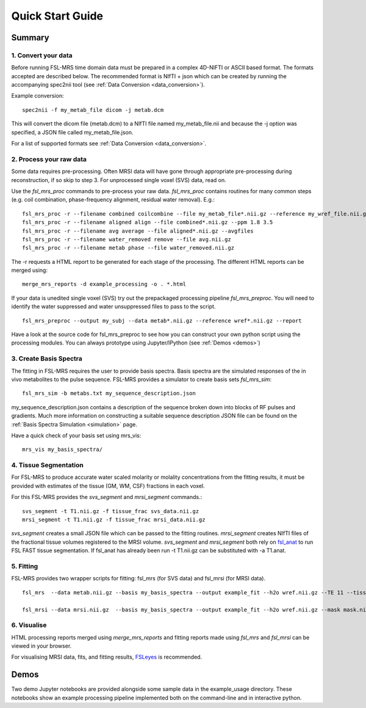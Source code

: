 .. _quick_start:

Quick Start Guide
=================

Summary
-------

1. Convert your data
~~~~~~~~~~~~~~~~~~~~
Before running FSL-MRS time domain data must be prepared in a complex 4D-NIFTI or ASCII based format.  The formats accepted are described below. The recommended format is NIfTI + json which can be created by running the accompanying spec2nii tool (see :ref:`Data Conversion <data_conversion>`).

Example conversion::

    spec2nii -f my_metab_file dicom -j metab.dcm

This will convert the dicom file (metab.dcm) to a NIfTI file named my_metab_file.nii and because the -j option was specified, a JSON file called my_metab_file.json.

For a list of supported formats see :ref:`Data Conversion <data_conversion>`.

2. Process your raw data
~~~~~~~~~~~~~~~~~~~~~~~~
Some data requires pre-processing. Often MRSI data will have gone through appropriate pre-processing during reconstruction, if so skip to step 3. For unprocessed single voxel (SVS) data, read on.

Use the *fsl_mrs_proc* commands to pre-process your raw data. *fsl_mrs_proc* contains routines for many common steps (e.g. coil combination, phase-frequency alignment, residual water removal). E.g.::

    fsl_mrs_proc -r --filename combined coilcombine --file my_metab_file*.nii.gz --reference my_wref_file.nii.gz 
    fsl_mrs_proc -r --filename aligned align --file combined*.nii.gz --ppm 1.8 3.5
    fsl_mrs_proc -r --filename avg average --file aligned*.nii.gz --avgfiles
    fsl_mrs_proc -r --filename water_removed remove --file avg.nii.gz
    fsl_mrs_proc -r --filename metab phase --file water_removed.nii.gz

The -r requests a HTML report to be generated for each stage of the processing. The different HTML reports can be merged using::

    merge_mrs_reports -d example_processing -o . *.html

If your data is unedited single voxel (SVS) try out the prepackaged processing pipeline *fsl_mrs_preproc*. You will need to identify the water suppressed and water unsuppressed files to pass to the script.

::

    fsl_mrs_preproc --output my_subj --data metab*.nii.gz --reference wref*.nii.gz --report 

Have a look at the source code for fsl_mrs_preproc to see how you can construct your own python script using the processing modules. You can always prototype using Jupyter/IPython (see :ref:`Demos <demos>`)

3. Create Basis Spectra
~~~~~~~~~~~~~~~~~~~~~~~
The fitting in FSL-MRS requires the user to provide basis spectra. Basis spectra are the simulated responses of the in vivo metabolites to the pulse sequence. FSL-MRS provides a simulator to create basis sets *fsl_mrs_sim*::

    fsl_mrs_sim -b metabs.txt my_sequence_description.json

my_sequence_description.json contains a description of the sequence broken down into blocks of RF pulses and gradients. Much more information on constructing a suitable sequence description JSON file can be found on the :ref:`Basis Spectra Simulation <simulation>` page. 

Have a quick check of your basis set using mrs_vis::

    mrs_vis my_basis_spectra/

4. Tissue Segmentation
~~~~~~~~~~~~~~~~~~~~~~
For FSL-MRS to produce accurate water scaled molarity or molality concentrations from the fitting results, it must be provided with estimates of the tissue (GM, WM, CSF) fractions in each voxel.

For this FSL-MRS provides the *svs_segment* and *mrsi_segment* commands.::

    svs_segment -t T1.nii.gz -f tissue_frac svs_data.nii.gz
    mrsi_segment -t T1.nii.gz -f tissue_frac mrsi_data.nii.gz

*svs_segment* creates a small JSON file which can be passed to the fitting routines. *mrsi_segment* creates NIfTI files of the fractional tissue volumes registered to the MRSI volume.
*svs_segment* and *mrsi_segment* both rely on `fsl_anat <https://fsl.fmrib.ox.ac.uk/fsl/fslwiki/fsl_anat>`_ to run FSL FAST tissue segmentation. If fsl_anat has already been run -t T1.nii.gz can be substituted with -a T1.anat. 


5. Fitting
~~~~~~~~~~
FSL-MRS provides two wrapper scripts for fitting: fsl_mrs (for SVS data) and fsl_mrsi (for MRSI data).

::

    fsl_mrs  --data metab.nii.gz --basis my_basis_spectra --output example_fit --h2o wref.nii.gz --TE 11 --tissue_frac tissue_frac.json --report 

    fsl_mrsi --data mrsi.nii.gz  --basis my_basis_spectra --output example_fit --h2o wref.nii.gz --mask mask.nii.gz --TE 32 --tissue_frac WM.nii.gz GM.nii.gz CSF.nii.gz --report

6. Visualise
~~~~~~~~~~~~
HTML processing reports merged using *merge_mrs_reports* and fitting reports made using *fsl_mrs* and *fsl_mrsi* can be viewed in your browser.

For visualising MRSI data, fits, and fitting results, `FSLeyes
<https://fsl.fmrib.ox.ac.uk/fsl/fslwiki/FSLeyes>`_ is recommended. 


.. _demos:

Demos
-----
Two demo Jupyter notebooks are provided alongside some sample data in the example_usage directory. These notebooks show an example processing pipeline implemented both on the command-line and in interactive python. 

